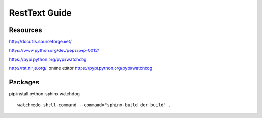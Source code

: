 RestText Guide
============

Resources
-------------

http://docutils.sourceforge.net/

https://www.python.org/dev/peps/pep-0012/

https://pypi.python.org/pypi/watchdog

http://rst.ninjs.org/  online editor 
https://pypi.python.org/pypi/watchdog

Packages
--------
pip install python-sphinx watchdog
::

  watchmedo shell-command --command="sphinx-build doc build" .

